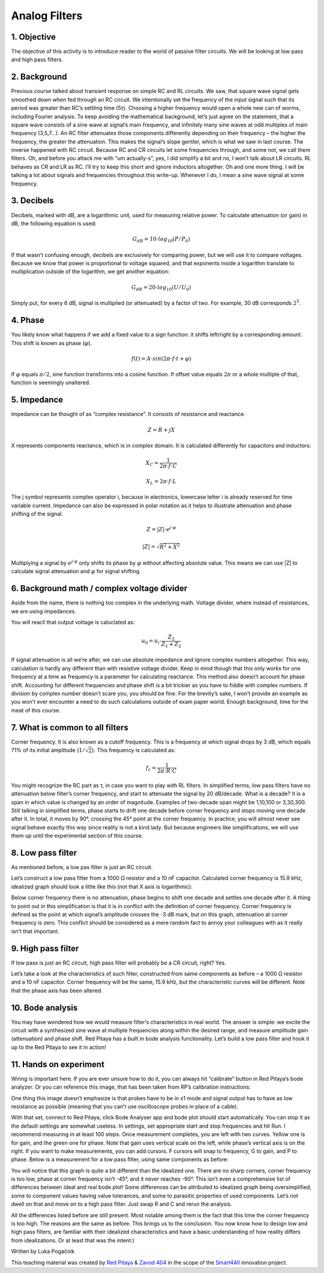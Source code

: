 Analog Filters
============================

1. Objective
---------------
The objective of this activity is to introduce reader to the world of passive filter circuits. We will be looking at low pass and high pass filters.

.. raw:: html

    <div style="position: relative; padding-bottom: 56.25%; height: 0; overflow: hidden; max-width: 100%; height: auto;">
        <iframe width="560" height="315" src="https://www.youtube.com/embed/8ctHHYkl7mQ" title="YouTube video player" frameborder="0" allow="accelerometer; autoplay; clipboard-write; encrypted-media; gyroscope; picture-in-picture" allowfullscreen></iframe>
    </div>

2. Background
------------------
Previous course talked about transient response on simple RC and RL circuits. We saw, that square wave signal gets smoothed down when fed through an RC circuit. We intentionally set the frequency of the input signal such that its period was greater than RC’s settling time (5τ). Choosing a higher frequency would open a whole new can of worms, including Fourier analysis. To keep avoiding the mathematical background, let’s just agree on the statement, that a square wave consists of a sine wave at signal’s main frequency, and infinitely many sine waves at odd multiples of main frequency (3,5,7…). An RC filter attenuates those components differently depending on their frequency – the higher the frequency, the greater the attenuation. This makes the signal’s slope gentler, which is what we saw in last course. The inverse happened with RC circuit.
Because RC and CR circuits let some frequencies through, and some not, we call them filters. Oh, and before you attack me with “um actually-s”, yes, I did simplify a bit and no, I won’t talk about LR circuits. RL behaves as CR and LR as RC. I’ll try to keep this short and ignore inductors altogether.
Oh and one more thing. I will be talking a lot about signals and frequencies throughout this write-up. Whenever I do, I mean a sine wave signal at some frequency.

3. Decibels
----------------
Decibels, marked with dB, are a logarithmic unit, used for measuring relative power. To calculate attenuation (or gain) in dB, the following equation is used:

	.. math:: G_{dB}=10 \cdot log_{10}(P/P_0)
  
If that wasn’t confusing enough, decibels are exclusively for comparing power, but we will use it to compare voltages. Because we know that power is proportional to voltage squared, and that exponents inside a logarithm translate to multiplication outside of the logarithm, we get another equation:

	.. math:: G_{dB}=20 \cdot log_{10}(U/U_0)
	
Simply put, for every 6 dB, signal is multiplied (or attenuated) by a factor of two. For example, 30 dB corresponds :math:`2^5`.

4. Phase
------------
You likely know what happens if we add a fixed value to a sign function: it shifts left/right by a corresponding amount. This shift is known as phase (:math:`\varphi`).

	.. math:: f(t)=A⋅sin⁡(2\pi \cdot f \cdot t+\varphi)

If :math:`\varphi` equals :math:`\pi/2`, sine function transforms into a cosine function. If offset value equals :math:`2\pi` or a whole multiple of that, function is seemingly unaltered.

5. Impedance
----------------
Impedance can be thought of as “complex resistance”. It consists of resistance and reactance.

	.. math:: Z=R+jX

X represents components reactance, which is in complex domain. It is calculated differently for capacitors and inductors:

	.. math:: X_C=\frac{1}{2\pi \cdot f \cdot C}
	.. math:: X_L=2\pi \cdot f \cdot L

The j symbol represents complex operator i, because in electronics, lowercase letter i is already reserved for time variable current.
Impedance can also be expressed in polar notation as it helps to illustrate attenuation and phase shifting of the signal.

	.. math:: Z=|Z| \cdot e^{j \cdot \varphi}
	.. math:: |Z|=\sqrt{R^2+X^2}

Multiplying a signal by :math:`e^{j \cdot \varphi}` only shifts its phase by :math:`\varphi` without affecting absolute value. This means we can use |Z| to calculate signal attenuation and :math:`\varphi` for signal shifting.

6. Background math / complex voltage divider
----------------------------------------------
Aside from the name, there is nothing too complex in the underlying math. Voltage divider, where instead of resistances, we are using impedances.

.. image:: img/3_voltage_divider.png
   :name: complex voltage divider
   :align: center

You will reacll that output voltage is caluclated as:

	.. math:: u_0=u_i \cdot \frac{Z_2}{Z_1+Z_2}

If signal attenuation is all we’re after, we can use absolute impedance and ignore complex numbers altogether. This way, calculation is hardly any different than with resistive voltage divider. Keep in mind though that this only works for one frequency at a time as frequency is a parameter for calculating reactance. This method also doesn’t account for phase shift.
Accounting for different frequencies and phase shift is a bit trickier as you have to fiddle with complex numbers. If division by complex number doesn’t scare you, you should be fine. For the brevity’s sake, I won’t provide an example as you won’t ever encounter a need to do such calculations outside of exam paper world.
Enough background, time for the meat of this course.

7. What is common to all filters
--------------------------------------
Corner frequency. It is also known as a cutoff frequency. This is a frequency at which signal drops by 3 dB, which equals 71% of its initial amplitude (:math:`1/ \sqrt{2}`). This frequency is calculated as:

	.. math:: f_c = \frac{1}{2\pi \cdot R \cdot C}
	
You might recognize the RC part as τ, in case you want to play with RL filters.
In simplified terms, low pass filters have no attenuation below filter’s corner frequency, and start to attenuate the signal by 20 dB/decade. What is a decade? It is a span in which value is changed by an order of magnitude. Examples of two-decade span might be 1,10,100 or 3,30,300.
Still talking in simplified terms, phase starts to drift one decade before corner frequency and stops moving one decade after it. In total, it moves by 90°, crossing the 45° point at the corner frequency.
In practice, you will almost never see signal behave exactly this way since reality is not a kind lady. But because engineers like simplifications, we will use them up until the experimental section of this course.

8. Low pass filter
--------------------
As mentioned before, a low pas filter is just an RC circuit.

.. image:: img/3_LPF.png
   :name: low pass filter schematic
   :align: center

Let’s construct a low pass filter from a 1000 Ω resistor and a 10 nF capacitor. Calculated corner frequency is 15.9 kHz, idealized graph should look a little like this (not that X axis is logarithmic): 

.. image:: img/3_LPF_ideal.png
	:name: low pass filter idealized characteristics
	:align: center

Below corner frequency there is no attenuation, phase begins to shift one decade and settles one decade after it. A thing to point out in this simplification is that it is in conflict with the definition of corner frequency.
Corner frequency is defined as the point at which signal’s amplitude crosses the -3 dB mark, but on this graph, attenuation at corner frequency is zero. This conflict should be considered as a mere random fact to annoy your colleagues with as it really isn’t that important.

9. High pass filter
---------------------------
If low pass is just an RC circuit, high pass filter will probably be a CR circuit, right? Yes.

.. image:: img/3_HPF.png
	:name: high pass filter schematic
	:align: center

Let’s take a look at the characteristics of such filter, constructed from same components as before – a 1000 Ω resistor and a 10 nF capacitor. Corner frequency will be the same, 15.9 kHz, but the characteristic curves will be different. Note that the phase axis has been altered.

.. image:: img/3_HPF_ideal.png
	:name: high pass filter schematic
	:align: center

10. Bode analysis
-------------------
You may have wondered how we would measure filter’s characteristics in real world. The answer is simple: we excite the circuit with a synthesized sine wave at multiple frequencies along within the desired range, and measure amplitude gain (attenuation) and phase shift. Red Pitaya has a built in bode analysis functionality.
Let’s build a low pass filter and hook it up to the Red Pitaya to see it in action!

11. Hands on experiment
---------------------------
Wiring is important here. If you are ever unsure how to do it, you can always hit “calibrate” button in Red Pitaya’s bode analyzer. Or you can reference this image, that has been taken from RP’s calibration instructions:

.. image:: img/3_bode_wiring.png
	:name: Red Pitaya's Bode Analyzer wiring diagram
	:align: center

One thing this image doesn’t emphasize is that probes have to be in x1 mode and signal output has to have as low resistance as possible (meaning that you can’t use oscilloscope probes in place of a cable).

.. image:: img/20210620_102659.jpg
	:name: hardware setup
	:align: center

With that set, connect to Red Pitaya, click Bode Analyser app and bode plot should start automatically. You can stop it as the default settings are somewhat useless. In settings, set appropriate start and stop frequencies and hit Run. I recommend measuring in at least 100 steps.
Once measurement completes, you are left with two curves. Yellow one is for gain, and the green one for phase. Note that gain uses vertical scale on the left, while phase’s vertical axis is on the right. If you want to make measurements, you can add cursors. F cursors will snap to frequency, G to gain, and P to phase.
Below is a measurement for a low pass filter, using same components as before:

.. image:: img/3_LPF_bode_capture.png
	:name: low pass filter bode plot
	:align: center

You will notice that this graph is quite a bit different than the idealized one. There are no sharp corners, corner frequency is too low, phase at corner frequency isn’t -45°, and it never reaches -90°. This isn’t even a comprehensive list of differences between ideal and real bode plot!
Some differences can be attributed to idealized graph being oversimplified, some to component values having value tolerances, and some to parasitic properties of used components. Let’s not dwell on that and move on to a high pass filter. Just swap R and C and rerun the analysis.


.. image:: img/3_HPF_bode_capture.png
	:name: high pass filter bode plot
	:align: center

All the differences listed before are still present. Most notable among them is the fact that this time the corner frequency is too high. The reasons are the same as before.
This brings us to the conclusion. You now know how to design low and high pass filters, are familiar with their idealized characteristics and have a basic understanding of how reality differs from idealizations. Or at least that was the intent:)

Written by Luka Pogačnik

This teaching material was created by `Red Pitaya <https://www.redpitaya.com/>`_ & `Zavod 404 <https://404.si/>`_ in the scope of the `Smart4All <https://smart4all.fundingbox.com/>`_ innovation project.